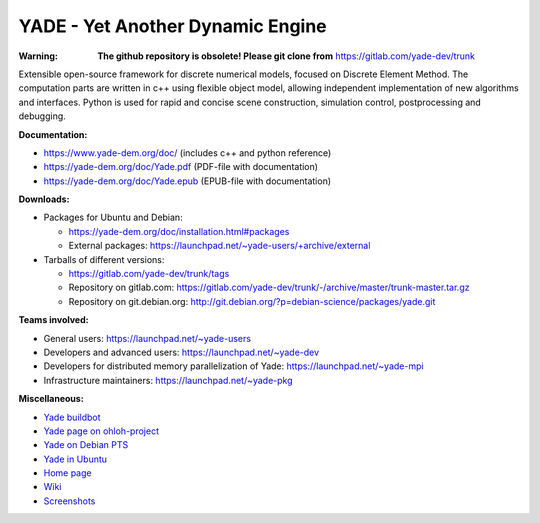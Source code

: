 ===================================
YADE - Yet Another Dynamic Engine
===================================

:Warning: **The github repository is obsolete! Please git clone from** https://gitlab.com/yade-dev/trunk

Extensible open-source framework for discrete numerical models, focused on 
Discrete Element Method. The computation parts are written in c++ using flexible
object model, allowing independent implementation of new algorithms and interfaces. 
Python is used for rapid and concise scene construction, simulation control, 
postprocessing and debugging.

**Documentation:**

- https://www.yade-dem.org/doc/ (includes c++ and python reference)
- https://yade-dem.org/doc/Yade.pdf (PDF-file with documentation)
- https://yade-dem.org/doc/Yade.epub (EPUB-file with documentation)
 
**Downloads:**

- Packages for Ubuntu and Debian:
  
  - https://yade-dem.org/doc/installation.html#packages
  - External packages: https://launchpad.net/~yade-users/+archive/external

- Tarballs of different versions: 

  - https://gitlab.com/yade-dev/trunk/tags
  - Repository on gitlab.com: https://gitlab.com/yade-dev/trunk/-/archive/master/trunk-master.tar.gz
  - Repository on git.debian.org: http://git.debian.org/?p=debian-science/packages/yade.git

**Teams involved:**

- General users: https://launchpad.net/~yade-users
- Developers and advanced users: https://launchpad.net/~yade-dev
- Developers for distributed memory parallelization of Yade: https://launchpad.net/~yade-mpi
- Infrastructure maintainers: https://launchpad.net/~yade-pkg

**Miscellaneous:**

- `Yade buildbot <http://yade-dem.org/buildbot/>`_
- `Yade page on ohloh-project <https://www.ohloh.net/p/yade/>`_
- `Yade on Debian PTS <http://packages.qa.debian.org/y/yade.html>`_
- `Yade in Ubuntu <https://launchpad.net/ubuntu/+source/yade>`_
- `Home page <http://www.launchpad.net/yade>`_
- `Wiki <https://yade-dem.org/wiki/>`_
- `Screenshots <https://www.yade-dem.org/wiki/Screenshots_and_videos>`_
